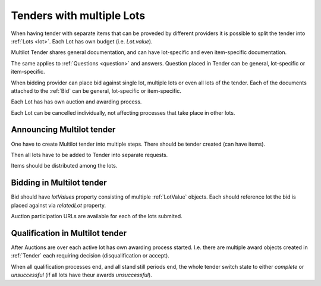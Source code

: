 .. _lots:

Tenders with multiple Lots
==========================

When having tender with separate items that can be proveded by different
providers it is possible to split the tender into :ref:`Lots <lot>`.  Each
Lot has own budget (i.e. `Lot.value`).

Multilot Tender shares general documentation, and can have lot-specific and
even item-specific documentation.

The same applies to :ref:`Questions <question>` and answers. Question placed
in Tender can be general, lot-specific or item-specific.

When bidding provider can place bid against single lot, multiple lots or
even all lots of the tender.  Each of the documents attached to the
:ref:`Bid` can be general, lot-specific or item-specific.

Each Lot has has own auction and awarding process.

Each Lot can be cancelled individually, not affecting processes that take
place in other lots.

Announcing Multilot tender
--------------------------

One have to create Multilot tender into multiple steps. There should be
tender created (can have items).

Then all lots have to be added to Tender into separate requests.

Items should be distributed among the lots.

Bidding in Multilot tender
--------------------------

Bid should have `lotValues` property consisting of multiple :ref:`LotValue`
objects.  Each should reference lot the bid is placed against via
`relatedLot` property.

Auction participation URLs are available for each of the lots submited.

Qualification in Multilot tender
--------------------------------

After Auctions are over each active lot has own awarding process started.
I.e.  there are multiple award objects created in :ref:`Tender` each
requiring decision (disqualification or accept).

When all qualification processes end, and all stand still periods end, the
whole tender switch state to either `complete` or `unsuccessful` (if all
lots have theur awards `unsuccessful`).

